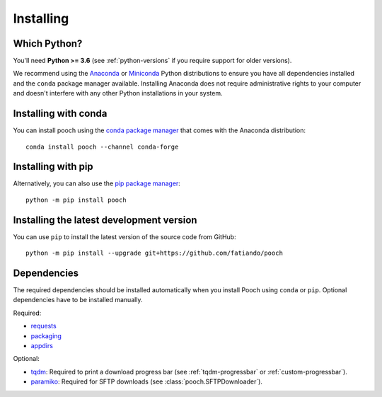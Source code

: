 .. _install:

Installing
==========

Which Python?
-------------

You'll need **Python >= 3.6** (see :ref:`python-versions` if you
require support for older versions).

We recommend using the
`Anaconda <https://www.anaconda.com/download>`__
or `Miniconda <https://docs.conda.io/en/latest/miniconda.html>`__
Python distributions to ensure you have all dependencies installed and the
``conda`` package manager available.
Installing Anaconda does not require administrative rights to your computer and
doesn't interfere with any other Python installations in your system.


Installing with conda
---------------------

You can install pooch using the `conda package manager <https://conda.io/>`__
that comes with the Anaconda distribution::

    conda install pooch --channel conda-forge


Installing with pip
-------------------

Alternatively, you can also use the `pip package manager
<https://pypi.org/project/pip/>`__::

    python -m pip install pooch


Installing the latest development version
-----------------------------------------

You can use ``pip`` to install the latest version of the source code from
GitHub::

    python -m pip install --upgrade git+https://github.com/fatiando/pooch


Dependencies
------------

The required dependencies should be installed automatically when you install
Pooch using ``conda`` or ``pip``. Optional dependencies have to be installed
manually.

Required:

* `requests <http://docs.python-requests.org/>`__
* `packaging <https://github.com/pypa/packaging>`__
* `appdirs <https://github.com/ActiveState/appdirs>`__

Optional:

* `tqdm <https://github.com/tqdm/tqdm>`__: Required to print a download
  progress bar (see :ref:`tqdm-progressbar` or :ref:`custom-progressbar`).
* `paramiko <https://github.com/paramiko/paramiko>`__: Required for SFTP
  downloads (see :class:`pooch.SFTPDownloader`).
